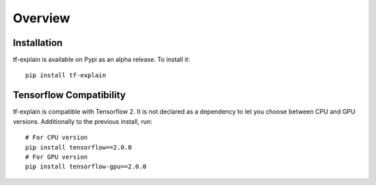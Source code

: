 Overview
########


Installation
************

tf-explain is available on Pypi as an alpha release. To install it:
::
    pip install tf-explain


Tensorflow Compatibility
************************

tf-explain is compatible with Tensorflow 2. It is not declared as a dependency
to let you choose between CPU and GPU versions. Additionally to the previous install,
run::
    # For CPU version
    pip install tensorflow==2.0.0
    # For GPU version
    pip install tensorflow-gpu==2.0.0
